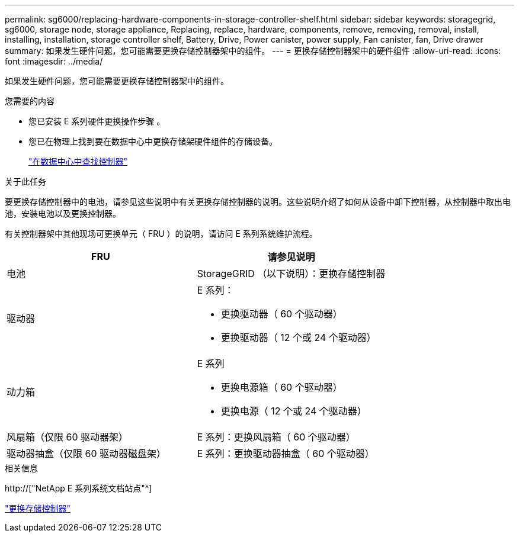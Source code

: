 ---
permalink: sg6000/replacing-hardware-components-in-storage-controller-shelf.html 
sidebar: sidebar 
keywords: storagegrid, sg6000, storage node, storage appliance, Replacing, replace, hardware, components, remove, removing, removal, install, installing, installation, storage controller shelf, Battery, Drive, Power canister, power supply, Fan canister, fan, Drive drawer 
summary: 如果发生硬件问题，您可能需要更换存储控制器架中的组件。 
---
= 更换存储控制器架中的硬件组件
:allow-uri-read: 
:icons: font
:imagesdir: ../media/


[role="lead"]
如果发生硬件问题，您可能需要更换存储控制器架中的组件。

.您需要的内容
* 您已安装 E 系列硬件更换操作步骤 。
* 您已在物理上找到要在数据中心中更换存储架硬件组件的存储设备。
+
link:locating-controller-in-data-center.html["在数据中心中查找控制器"]



.关于此任务
要更换存储控制器中的电池，请参见这些说明中有关更换存储控制器的说明。这些说明介绍了如何从设备中卸下控制器，从控制器中取出电池，安装电池以及更换控制器。

有关控制器架中其他现场可更换单元（ FRU ）的说明，请访问 E 系列系统维护流程。

|===
| FRU | 请参见说明 


 a| 
电池
 a| 
StorageGRID （以下说明）：更换存储控制器



 a| 
驱动器
 a| 
E 系列：

* 更换驱动器（ 60 个驱动器）
* 更换驱动器（ 12 个或 24 个驱动器）




 a| 
动力箱
 a| 
E 系列

* 更换电源箱（ 60 个驱动器）
* 更换电源（ 12 个或 24 个驱动器）




 a| 
风扇箱（仅限 60 驱动器架）
 a| 
E 系列：更换风扇箱（ 60 个驱动器）



 a| 
驱动器抽盒（仅限 60 驱动器磁盘架）
 a| 
E 系列：更换驱动器抽盒（ 60 个驱动器）

|===
.相关信息
http://["NetApp E 系列系统文档站点"^]

link:replacing-storage-controller-sg6000.html["更换存储控制器"]
